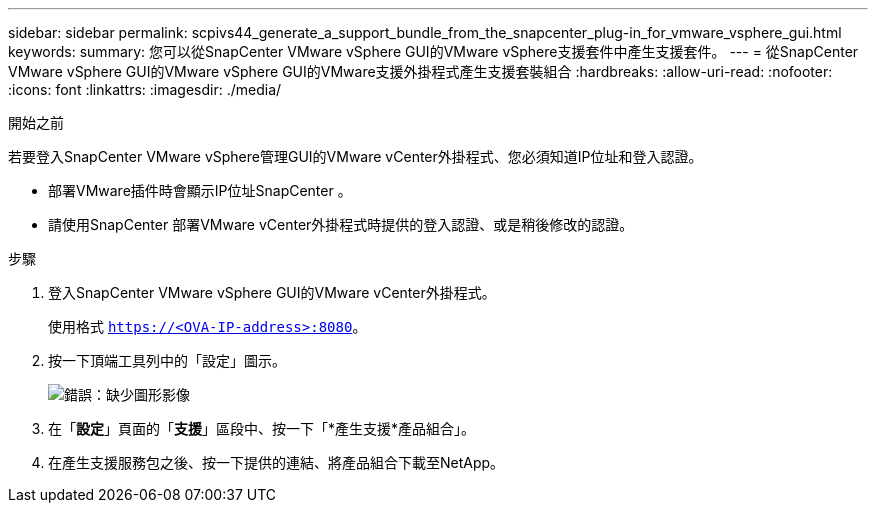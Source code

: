 ---
sidebar: sidebar 
permalink: scpivs44_generate_a_support_bundle_from_the_snapcenter_plug-in_for_vmware_vsphere_gui.html 
keywords:  
summary: 您可以從SnapCenter VMware vSphere GUI的VMware vSphere支援套件中產生支援套件。 
---
= 從SnapCenter VMware vSphere GUI的VMware vSphere GUI的VMware支援外掛程式產生支援套裝組合
:hardbreaks:
:allow-uri-read: 
:nofooter: 
:icons: font
:linkattrs: 
:imagesdir: ./media/


.開始之前
[role="lead"]
若要登入SnapCenter VMware vSphere管理GUI的VMware vCenter外掛程式、您必須知道IP位址和登入認證。

* 部署VMware插件時會顯示IP位址SnapCenter 。
* 請使用SnapCenter 部署VMware vCenter外掛程式時提供的登入認證、或是稍後修改的認證。


.步驟
. 登入SnapCenter VMware vSphere GUI的VMware vCenter外掛程式。
+
使用格式 `https://<OVA-IP-address>:8080`。

. 按一下頂端工具列中的「設定」圖示。
+
image:scpivs44_image10.png["錯誤：缺少圖形影像"]

. 在「*設定*」頁面的「*支援*」區段中、按一下「*產生支援*產品組合」。
. 在產生支援服務包之後、按一下提供的連結、將產品組合下載至NetApp。

